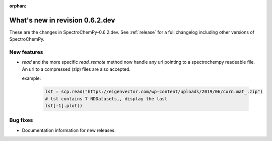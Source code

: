 :orphan:

What's new in revision 0.6.2.dev
---------------------------------------------------------------------------------------

These are the changes in SpectroChemPy-0.6.2.dev.
See :ref:`release` for a full changelog including other versions of SpectroChemPy.

New features
~~~~~~~~~~~~

* `read` and the more specific `read_remote` method now handle any url pointing
  to a spectrochempy readeable file. An url to a compressed (zip) files are also accepted.

  example:

    .. code-block:: ipython

      lst = scp.read("https://eigenvector.com/wp-content/uploads/2019/06/corn.mat_.zip")
      # lst contains 7 NDDatasets,, display the last
      lst[-1].plot()

Bug fixes
~~~~~~~~~

*  Documentation information for new releases.
